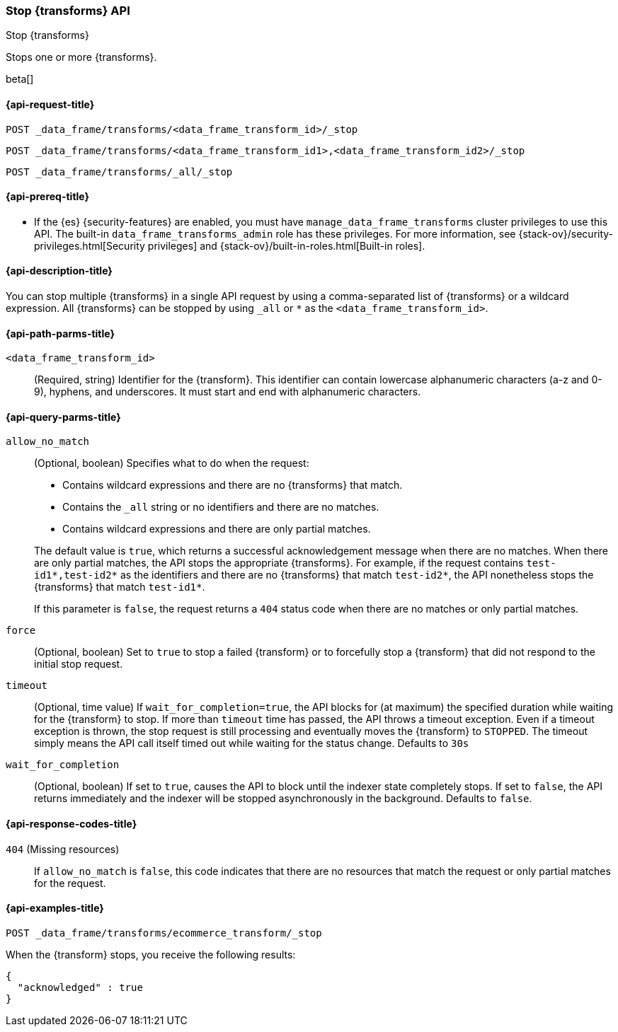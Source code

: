 [role="xpack"]
[testenv="basic"]
[[stop-data-frame-transform]]
=== Stop {transforms} API

[subs="attributes"]
++++
<titleabbrev>Stop {transforms}</titleabbrev>
++++

Stops one or more {transforms}.

beta[]


[[stop-data-frame-transform-request]]
==== {api-request-title}

`POST _data_frame/transforms/<data_frame_transform_id>/_stop` +

`POST _data_frame/transforms/<data_frame_transform_id1>,<data_frame_transform_id2>/_stop` +

`POST _data_frame/transforms/_all/_stop`


[[stop-data-frame-transform-prereq]]
==== {api-prereq-title}

* If the {es} {security-features} are enabled, you must have
`manage_data_frame_transforms` cluster privileges to use this API. The built-in
`data_frame_transforms_admin` role has these privileges. For more information,
see {stack-ov}/security-privileges.html[Security privileges] and
{stack-ov}/built-in-roles.html[Built-in roles].


[[stop-data-frame-transform-desc]]
==== {api-description-title}

You can stop multiple {transforms} in a single API request by using a
comma-separated list of {transforms} or a wildcard expression.
All {transforms} can be stopped by using `_all` or `*` as the
`<data_frame_transform_id>`.


[[stop-data-frame-transform-path-parms]]
==== {api-path-parms-title}

`<data_frame_transform_id>`::
  (Required, string) Identifier for the {transform}. This identifier
  can contain lowercase alphanumeric characters (a-z and 0-9), hyphens, and
  underscores. It must start and end with alphanumeric characters.


[[stop-data-frame-transform-query-parms]]
==== {api-query-parms-title}

`allow_no_match`::
(Optional, boolean) Specifies what to do when the request:
+
--
* Contains wildcard expressions and there are no {transforms} that match.
* Contains the `_all` string or no identifiers and there are no matches.
* Contains wildcard expressions and there are only partial matches. 

The default value is `true`, which returns a successful acknowledgement message
when there are no matches. When there are only partial matches, the API stops
the appropriate {transforms}. For example, if the request contains
`test-id1*,test-id2*` as the identifiers and there are no {transforms}
that match `test-id2*`, the API nonetheless stops the {transforms}
that match `test-id1*`.

If this parameter is `false`, the request returns a `404` status code when there
are no matches or only partial matches.
--

`force`::
  (Optional, boolean) Set to `true` to stop a failed {transform} or to 
  forcefully stop a {transform} that did not respond to the initial stop 
  request.

`timeout`::
  (Optional, time value) If `wait_for_completion=true`, the API blocks for (at
  maximum) the specified duration while waiting for the {transform} to stop. If
  more than `timeout` time has passed, the API throws a timeout exception. Even
  if a timeout exception is thrown, the stop request is still processing and
  eventually moves the {transform} to `STOPPED`. The timeout simply means the API
  call itself timed out while waiting for the status change. Defaults to `30s`

`wait_for_completion`::
  (Optional, boolean) If set to `true`, causes the API to block until the indexer 
  state completely stops. If set to `false`, the API returns immediately and the
  indexer will be stopped asynchronously in the background. Defaults to `false`.


[[stop-data-frame-transform-response-codes]]
==== {api-response-codes-title}

`404` (Missing resources)::
  If `allow_no_match` is `false`, this code indicates that there are no
  resources that match the request or only partial matches for the request. 


[[stop-data-frame-transform-example]]
==== {api-examples-title}

[source,js]
--------------------------------------------------
POST _data_frame/transforms/ecommerce_transform/_stop
--------------------------------------------------
// CONSOLE
// TEST[skip:set up kibana samples]

When the {transform} stops, you receive the following results:

[source,js]
----
{
  "acknowledged" : true
}
----
// TESTRESPONSE